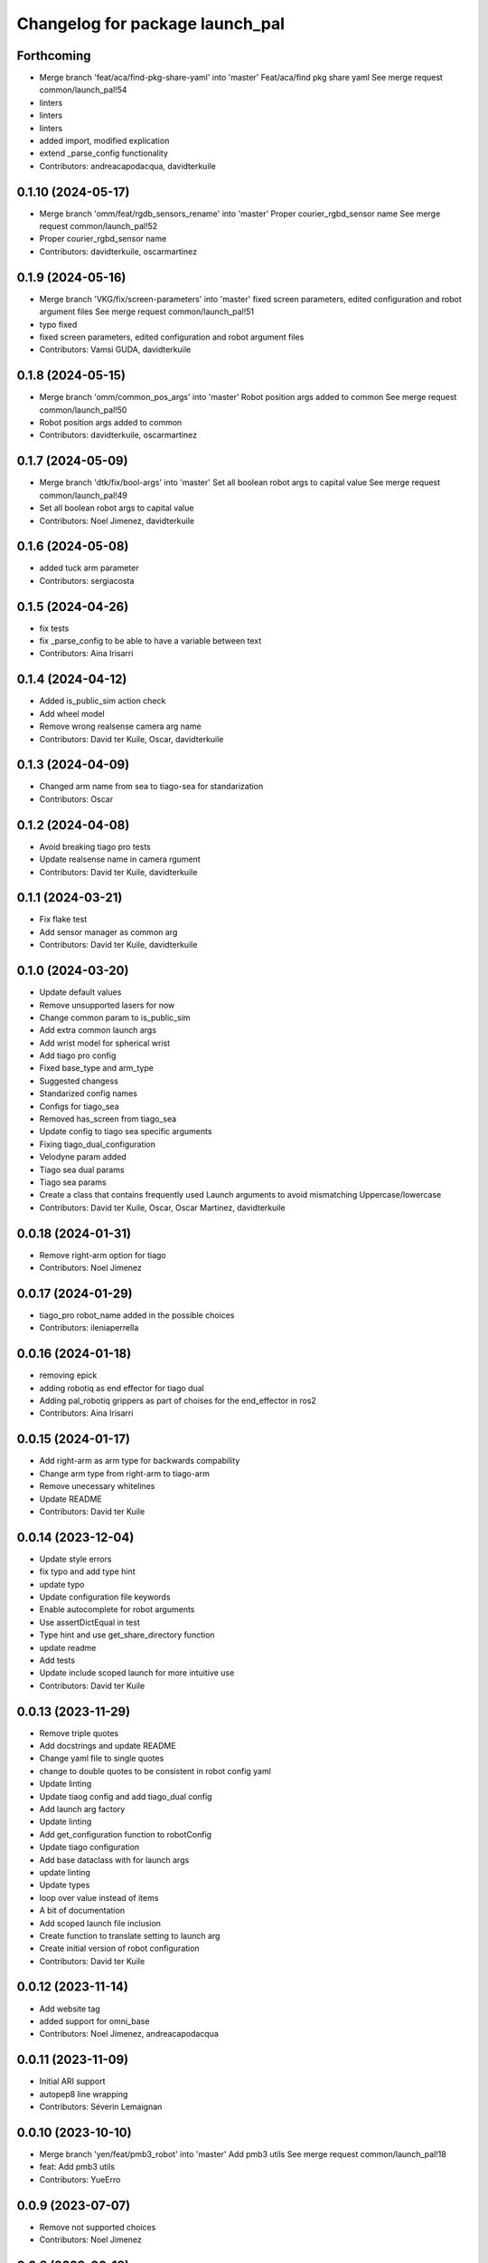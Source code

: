 ^^^^^^^^^^^^^^^^^^^^^^^^^^^^^^^^
Changelog for package launch_pal
^^^^^^^^^^^^^^^^^^^^^^^^^^^^^^^^

Forthcoming
-----------
* Merge branch 'feat/aca/find-pkg-share-yaml' into 'master'
  Feat/aca/find pkg share yaml
  See merge request common/launch_pal!54
* linters
* linters
* linters
* added import, modified explication
* extend _parse_config functionality
* Contributors: andreacapodacqua, davidterkuile

0.1.10 (2024-05-17)
-------------------
* Merge branch 'omm/feat/rgdb_sensors_rename' into 'master'
  Proper courier_rgbd_sensor name
  See merge request common/launch_pal!52
* Proper courier_rgbd_sensor name
* Contributors: davidterkuile, oscarmartinez

0.1.9 (2024-05-16)
------------------
* Merge branch 'VKG/fix/screen-parameters' into 'master'
  fixed screen parameters, edited configuration and robot argument files
  See merge request common/launch_pal!51
* typo fixed
* fixed screen parameters, edited configuration and robot argument files
* Contributors: Vamsi GUDA, davidterkuile

0.1.8 (2024-05-15)
------------------
* Merge branch 'omm/common_pos_args' into 'master'
  Robot position args added to common
  See merge request common/launch_pal!50
* Robot position args added to common
* Contributors: davidterkuile, oscarmartinez

0.1.7 (2024-05-09)
------------------
* Merge branch 'dtk/fix/bool-args' into 'master'
  Set all boolean robot args to capital value
  See merge request common/launch_pal!49
* Set all boolean robot args to capital value
* Contributors: Noel Jimenez, davidterkuile

0.1.6 (2024-05-08)
------------------
* added tuck arm parameter
* Contributors: sergiacosta

0.1.5 (2024-04-26)
------------------
* fix tests
* fix _parse_config to be able to have a variable between text
* Contributors: Aina Irisarri

0.1.4 (2024-04-12)
------------------
* Added is_public_sim action check
* Add wheel model
* Remove wrong realsense camera arg name
* Contributors: David ter Kuile, Oscar, davidterkuile

0.1.3 (2024-04-09)
------------------
* Changed arm name from sea to tiago-sea for standarization
* Contributors: Oscar

0.1.2 (2024-04-08)
------------------
* Avoid breaking tiago pro tests
* Update realsense name in camera rgument
* Contributors: David ter Kuile, davidterkuile

0.1.1 (2024-03-21)
------------------
* Fix flake test
* Add sensor manager as common arg
* Contributors: David ter Kuile, davidterkuile

0.1.0 (2024-03-20)
------------------
* Update default values
* Remove unsupported lasers for now
* Change common param to is_public_sim
* Add extra common launch args
* Add wrist model for spherical wrist
* Add tiago pro config
* Fixed base_type and arm_type
* Suggested changess
* Standarized config names
* Configs for tiago_sea
* Removed has_screen from tiago_sea
* Update config to tiago sea specific arguments
* Fixing tiago_dual_configuration
* Velodyne param added
* Tiago sea dual params
* Tiago sea params
* Create a class that contains frequently used Launch arguments to avoid mismatching Uppercase/lowercase
* Contributors: David ter Kuile, Oscar, Oscar Martinez, davidterkuile

0.0.18 (2024-01-31)
-------------------
* Remove right-arm option for tiago
* Contributors: Noel Jimenez

0.0.17 (2024-01-29)
-------------------
* tiago_pro robot_name added in the possible choices
* Contributors: ileniaperrella

0.0.16 (2024-01-18)
-------------------
* removing epick
* adding robotiq as end effector for tiago dual
* Adding pal_robotiq grippers as part of choises for the end_effector in ros2
* Contributors: Aina Irisarri

0.0.15 (2024-01-17)
-------------------
* Add right-arm as arm type for backwards compability
* Change arm type from right-arm to tiago-arm
* Remove unecessary whitelines
* Update README
* Contributors: David ter Kuile

0.0.14 (2023-12-04)
-------------------
* Update style errors
* fix typo and add type hint
* update typo
* Update configuration file keywords
* Enable autocomplete for robot arguments
* Use assertDictEqual in test
* Type hint and use get_share_directory function
* update readme
* Add tests
* Update include scoped launch for more intuitive use
* Contributors: David ter Kuile

0.0.13 (2023-11-29)
-------------------
* Remove triple quotes
* Add docstrings and update README
* Change yaml file to single quotes
* change to double quotes to be consistent in robot config yaml
* Update linting
* Update tiaog config and add tiago_dual config
* Add launch arg factory
* Update linting
* Add get_configuration function to robotConfig
* Update tiago configuration
* Add base dataclass with for launch args
* update linting
* Update types
* loop over value instead of items
* A bit of documentation
* Add scoped launch file inclusion
* Create function to translate setting to launch arg
* Create initial version of robot configuration
* Contributors: David ter Kuile

0.0.12 (2023-11-14)
-------------------
* Add website tag
* added support for omni_base
* Contributors: Noel Jimenez, andreacapodacqua

0.0.11 (2023-11-09)
-------------------
* Initial ARI support
* autopep8 line wrapping
* Contributors: Séverin Lemaignan

0.0.10 (2023-10-10)
-------------------
* Merge branch 'yen/feat/pmb3_robot' into 'master'
  Add pmb3 utils
  See merge request common/launch_pal!18
* feat: Add pmb3 utils
* Contributors: YueErro

0.0.9 (2023-07-07)
------------------
* Remove not supported choices
* Contributors: Noel Jimenez

0.0.8 (2023-06-13)
------------------
* fix cast when bool equals False
* Contributors: antoniobrandi

0.0.7 (2023-04-04)
------------------
* added parse_parametric_yaml utils
* Contributors: antoniobrandi

0.0.6 (2022-10-19)
------------------
* Merge branch 'update_copyright' into 'master'
  Update copyright
  See merge request common/launch_pal!6
* update copyright
* Merge branch 'update_maintainers' into 'master'
  Update maintainers
  See merge request common/launch_pal!5
* update maintainers
* Merge branch 'arg_robot_name' into 'master'
  Add get_robot_name argument to choose default value
  See merge request common/launch_pal!4
* add get_robot_name arg to choose default value
* Merge branch 'robot_utils' into 'master'
  Robot utils
  See merge request common/launch_pal!3
* pal-gripper as default end_effector
* launch methods for tiago
* linters
* rm unused import
* robot utils for pmb2
* Merge branch 'fix_slash_warns' into 'master'
  Fix slash warns
  See merge request common/launch_pal!2
* fix slash warns
* Contributors: Jordan Palacios, Noel Jimenez

0.0.5 (2021-08-13)
------------------
* Merge branch 'change_include_utils_to_substitutions' into 'master'
  Change Text type to substitutions for include utils
  See merge request common/launch_pal!1
* change Text type to substitutions
* Contributors: cescfolch, victor

0.0.4 (2021-07-21)
------------------
* Linter fixes
* Add load file substitution
* Contributors: Victor Lopez

0.0.3 (2021-06-30)
------------------
* Add arg_utils.py
* Contributors: Victor Lopez

0.0.2 (2021-03-15)
------------------
* Added missing dependencies
* Contributors: Jordan Palacios

0.0.1 (2021-03-15)
------------------
* Add CONTRIBUTING and LICENSE
* Apply linter fixes
* Add param_utils
* PAL utils for ROS2 launch files
* Contributors: Victor Lopez
